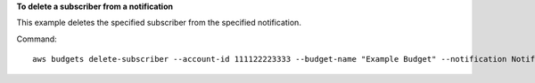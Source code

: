 **To delete a subscriber from a notification**

This example deletes the specified subscriber from the specified notification.

Command::

  aws budgets delete-subscriber --account-id 111122223333 --budget-name "Example Budget" --notification NotificationType=ACTUAL,ComparisonOperator=GREATER_THAN,Threshold=80,ThresholdType=PERCENTAGE --subscriber SubscriptionType=EMAIL,Address=example@example.com
  
